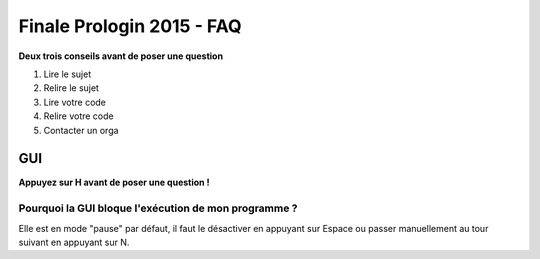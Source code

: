 ==========================
Finale Prologin 2015 - FAQ
==========================

**Deux trois conseils avant de poser une question**

1. Lire le sujet
2. Relire le sujet
3. Lire votre code
4. Relire votre code
5. Contacter un orga


GUI
===

**Appuyez sur H avant de poser une question !**

Pourquoi la GUI bloque l'exécution de mon programme ?
-----------------------------------------------------

Elle est en mode "pause" par défaut, il faut le désactiver en appuyant sur
Espace ou passer manuellement au tour suivant en appuyant sur N.
